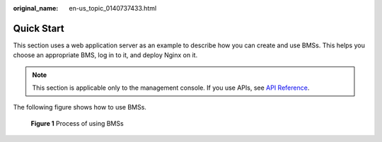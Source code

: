 :original_name: en-us_topic_0140737433.html

.. _en-us_topic_0140737433:

Quick Start
===========

This section uses a web application server as an example to describe how you can create and use BMSs. This helps you choose an appropriate BMS, log in to it, and deploy Nginx on it.

.. note::

   This section is applicable only to the management console. If you use APIs, see `API Reference <https://docs.otc.t-systems.com/en-us/api/bms/en-us_topic_0143138428.html>`__.

The following figure shows how to use BMSs.


.. figure:: /_static/images/en-us_image_0177716800.png
   :alt: **Figure 1** Process of using BMSs

   **Figure 1** Process of using BMSs
